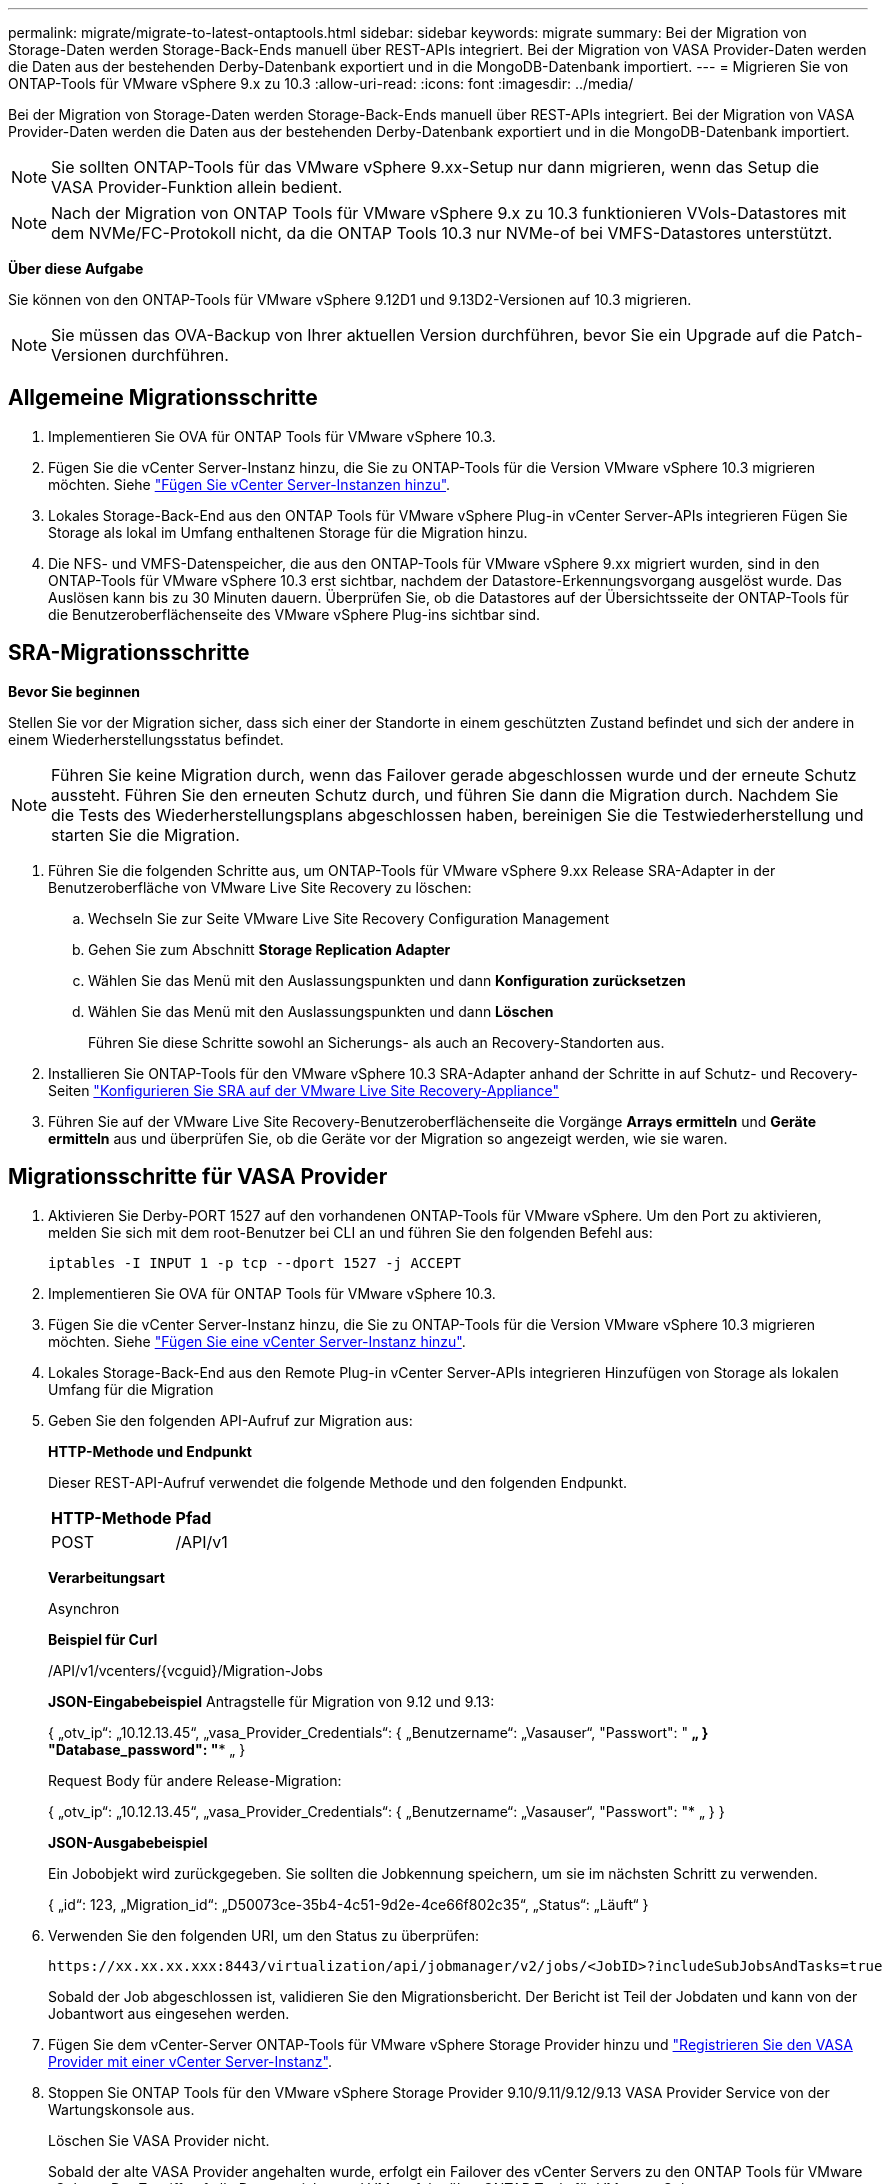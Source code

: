 ---
permalink: migrate/migrate-to-latest-ontaptools.html 
sidebar: sidebar 
keywords: migrate 
summary: Bei der Migration von Storage-Daten werden Storage-Back-Ends manuell über REST-APIs integriert. Bei der Migration von VASA Provider-Daten werden die Daten aus der bestehenden Derby-Datenbank exportiert und in die MongoDB-Datenbank importiert. 
---
= Migrieren Sie von ONTAP-Tools für VMware vSphere 9.x zu 10.3
:allow-uri-read: 
:icons: font
:imagesdir: ../media/


[role="lead"]
Bei der Migration von Storage-Daten werden Storage-Back-Ends manuell über REST-APIs integriert. Bei der Migration von VASA Provider-Daten werden die Daten aus der bestehenden Derby-Datenbank exportiert und in die MongoDB-Datenbank importiert.


NOTE: Sie sollten ONTAP-Tools für das VMware vSphere 9.xx-Setup nur dann migrieren, wenn das Setup die VASA Provider-Funktion allein bedient.


NOTE: Nach der Migration von ONTAP Tools für VMware vSphere 9.x zu 10.3 funktionieren VVols-Datastores mit dem NVMe/FC-Protokoll nicht, da die ONTAP Tools 10.3 nur NVMe-of bei VMFS-Datastores unterstützt.

*Über diese Aufgabe*

Sie können von den ONTAP-Tools für VMware vSphere 9.12D1 und 9.13D2-Versionen auf 10.3 migrieren.


NOTE: Sie müssen das OVA-Backup von Ihrer aktuellen Version durchführen, bevor Sie ein Upgrade auf die Patch-Versionen durchführen.



== Allgemeine Migrationsschritte

. Implementieren Sie OVA für ONTAP Tools für VMware vSphere 10.3.
. Fügen Sie die vCenter Server-Instanz hinzu, die Sie zu ONTAP-Tools für die Version VMware vSphere 10.3 migrieren möchten. Siehe link:../configure/add-vcenter.html["Fügen Sie vCenter Server-Instanzen hinzu"].
. Lokales Storage-Back-End aus den ONTAP Tools für VMware vSphere Plug-in vCenter Server-APIs integrieren Fügen Sie Storage als lokal im Umfang enthaltenen Storage für die Migration hinzu.
. Die NFS- und VMFS-Datenspeicher, die aus den ONTAP-Tools für VMware vSphere 9.xx migriert wurden, sind in den ONTAP-Tools für VMware vSphere 10.3 erst sichtbar, nachdem der Datastore-Erkennungsvorgang ausgelöst wurde. Das Auslösen kann bis zu 30 Minuten dauern. Überprüfen Sie, ob die Datastores auf der Übersichtsseite der ONTAP-Tools für die Benutzeroberflächenseite des VMware vSphere Plug-ins sichtbar sind.




== SRA-Migrationsschritte

*Bevor Sie beginnen*

Stellen Sie vor der Migration sicher, dass sich einer der Standorte in einem geschützten Zustand befindet und sich der andere in einem Wiederherstellungsstatus befindet.


NOTE: Führen Sie keine Migration durch, wenn das Failover gerade abgeschlossen wurde und der erneute Schutz aussteht. Führen Sie den erneuten Schutz durch, und führen Sie dann die Migration durch. Nachdem Sie die Tests des Wiederherstellungsplans abgeschlossen haben, bereinigen Sie die Testwiederherstellung und starten Sie die Migration.

. Führen Sie die folgenden Schritte aus, um ONTAP-Tools für VMware vSphere 9.xx Release SRA-Adapter in der Benutzeroberfläche von VMware Live Site Recovery zu löschen:
+
.. Wechseln Sie zur Seite VMware Live Site Recovery Configuration Management
.. Gehen Sie zum Abschnitt *Storage Replication Adapter*
.. Wählen Sie das Menü mit den Auslassungspunkten und dann *Konfiguration zurücksetzen*
.. Wählen Sie das Menü mit den Auslassungspunkten und dann *Löschen*
+
Führen Sie diese Schritte sowohl an Sicherungs- als auch an Recovery-Standorten aus.



. Installieren Sie ONTAP-Tools für den VMware vSphere 10.3 SRA-Adapter anhand der Schritte in auf Schutz- und Recovery-Seiten link:../protect/configure-on-srm-appliance.html["Konfigurieren Sie SRA auf der VMware Live Site Recovery-Appliance"]
. Führen Sie auf der VMware Live Site Recovery-Benutzeroberflächenseite die Vorgänge *Arrays ermitteln* und *Geräte ermitteln* aus und überprüfen Sie, ob die Geräte vor der Migration so angezeigt werden, wie sie waren.




== Migrationsschritte für VASA Provider

. Aktivieren Sie Derby-PORT 1527 auf den vorhandenen ONTAP-Tools für VMware vSphere. Um den Port zu aktivieren, melden Sie sich mit dem root-Benutzer bei CLI an und führen Sie den folgenden Befehl aus:
+
[listing]
----
iptables -I INPUT 1 -p tcp --dport 1527 -j ACCEPT
----
. Implementieren Sie OVA für ONTAP Tools für VMware vSphere 10.3.
. Fügen Sie die vCenter Server-Instanz hinzu, die Sie zu ONTAP-Tools für die Version VMware vSphere 10.3 migrieren möchten. Siehe link:../configure/add-vcenter.html["Fügen Sie eine vCenter Server-Instanz hinzu"].
. Lokales Storage-Back-End aus den Remote Plug-in vCenter Server-APIs integrieren Hinzufügen von Storage als lokalen Umfang für die Migration
. Geben Sie den folgenden API-Aufruf zur Migration aus:
+
[]
====
*HTTP-Methode und Endpunkt*

Dieser REST-API-Aufruf verwendet die folgende Methode und den folgenden Endpunkt.

|===


| *HTTP-Methode* | *Pfad* 


| POST | /API/v1 
|===
*Verarbeitungsart*

Asynchron

*Beispiel für Curl*

/API/v1/vcenters/{vcguid}/Migration-Jobs

*JSON-Eingabebeispiel*
Antragstelle für Migration von 9.12 und 9.13:

{
  „otv_ip“: „10.12.13.45“,
  „vasa_Provider_Credentials“: {
    „Benutzername“: „Vasauser“,
    "Passwort": "******* „
  }
  "Database_password": "******** „
}

Request Body für andere Release-Migration:

{
  „otv_ip“: „10.12.13.45“,
  „vasa_Provider_Credentials“: {
    „Benutzername“: „Vasauser“,
    "Passwort": "******* „
  }
}

*JSON-Ausgabebeispiel*

Ein Jobobjekt wird zurückgegeben. Sie sollten die Jobkennung speichern, um sie im nächsten Schritt zu verwenden.

{
  „id“: 123,
  „Migration_id“: „D50073ce-35b4-4c51-9d2e-4ce66f802c35“,
  „Status“: „Läuft“
}

====
. Verwenden Sie den folgenden URI, um den Status zu überprüfen:
+
[listing]
----
https://xx.xx.xx.xxx:8443/virtualization/api/jobmanager/v2/jobs/<JobID>?includeSubJobsAndTasks=true
----
+
Sobald der Job abgeschlossen ist, validieren Sie den Migrationsbericht. Der Bericht ist Teil der Jobdaten und kann von der Jobantwort aus eingesehen werden.

. Fügen Sie dem vCenter-Server ONTAP-Tools für VMware vSphere Storage Provider hinzu und link:../configure/registration-process.html["Registrieren Sie den VASA Provider mit einer vCenter Server-Instanz"].
. Stoppen Sie ONTAP Tools für den VMware vSphere Storage Provider 9.10/9.11/9.12/9.13 VASA Provider Service von der Wartungskonsole aus.
+
Löschen Sie VASA Provider nicht.

+
Sobald der alte VASA Provider angehalten wurde, erfolgt ein Failover des vCenter Servers zu den ONTAP Tools für VMware vSphere. Der Zugriff auf alle Datenspeicher und VMs erfolgt über ONTAP Tools für VMware vSphere.

. Führen Sie die Patch-Migration mithilfe der folgenden API durch:
+
[]
====
*HTTP-Methode und Endpunkt*

Dieser REST-API-Aufruf verwendet die folgende Methode und den folgenden Endpunkt.

|===


| *HTTP-Methode* | *Pfad* 


| PATCH | /API/v1 
|===
*Verarbeitungsart*

Asynchron

*Beispiel für Curl*

PATCH „/API/v1/vcenters/56d373bd-4163-44f9-a872-9adabb008ca9/Migration-Jobs/84dr73bd-9173-65r7-w345-8ufdbb887d43

*JSON-Eingabebeispiel*

{
  „id“: 123,
  „Migration_id“: „D50073ce-35b4-4c51-9d2e-4ce66f802c35“,
  „Status“: „Läuft“
}

*JSON-Ausgabebeispiel*

Ein Jobobjekt wird zurückgegeben. Sie sollten die Jobkennung speichern, um sie im nächsten Schritt zu verwenden.

{
  „id“: 123,
  „Migration_id“: „D50073ce-35b4-4c51-9d2e-4ce66f802c35“,
  „Status“: „Läuft“
}

Der Anforderungskörper ist für den Patchvorgang leer.


NOTE: uuid ist die Migrations-uuid, die in der Antwort der API nach der Migration zurückgegeben wird.

Sobald die Patch-Migrations-API erfolgreich ausgeführt wurde, entsprechen alle VMs der Storage-Richtlinie.

====
+
Gehen Sie nach der erfolgreichen Migration und nach der Registrierung der ONTAP-Tools 10.3 im vCenter Server wie folgt vor:

+
** Aktualisieren Sie das Zertifikat auf allen Hosts.
** Warten Sie einige Zeit, bevor Sie Vorgänge in Datenspeicher (DS) und Virtual Machine (VM) ausführen. Die Wartezeit hängt von der Anzahl der Hosts, DS und VMs in dem Setup ab. Wenn Sie nicht warten, können die Vorgänge zeitweise ausfallen.




*Nach Ihrer Beendigung*

Wenn der Compliance-Status der virtuellen Maschine nach dem Upgrade veraltet ist, wenden Sie die Storage-Richtlinie der virtuellen Maschine wie folgt an:

. Navigieren Sie zum Datenspeicher, und wählen Sie *Zusammenfassung* > *VM Storage Policies*.
+
Unter *VM Storage Policy Compliance* sehen Sie den Compliance-Status. Es wird als *veraltet* angezeigt

. Wählen Sie die Richtlinie Storage VM und die entsprechende VM aus
. Wählen Sie *Anwenden*
+
Der Compliance-Status unter *VM Storage Policy Compliance* wird nun als konform angezeigt.



*Verwandte Informationen*

link:../upgrade/upgrade-ontap-tools.html["Upgrade von ONTAP Tools für VMware vSphere 10.x auf 10.3"]
